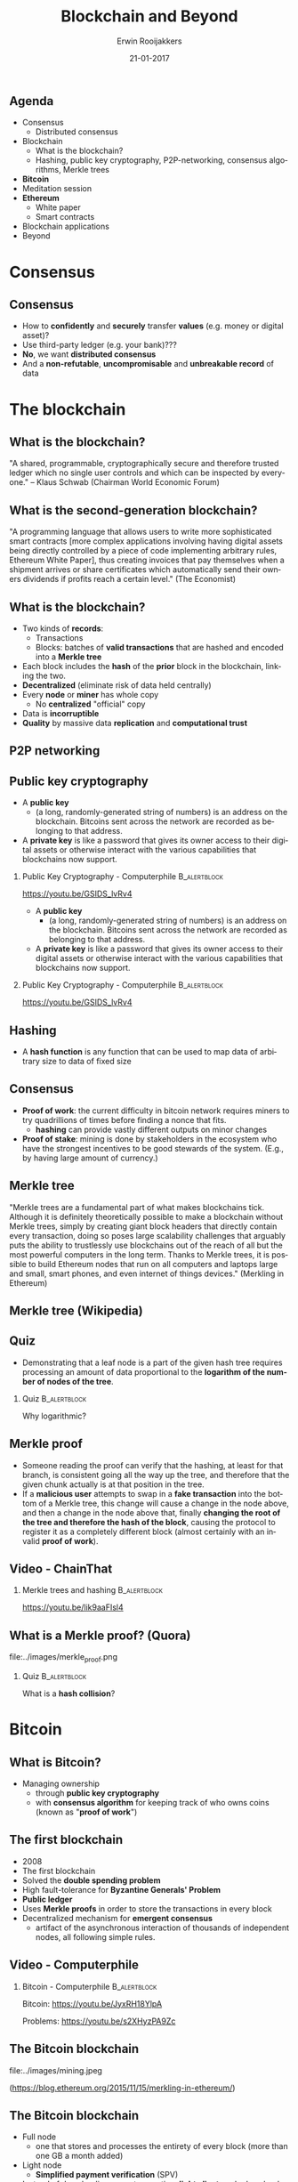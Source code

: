 #+TITLE:        Blockchain and Beyond
#+AUTHOR:       Erwin Rooijakkers
#+EMAIL:        erwin.rooijakkers@gmail.com
#+DATE:         21-01-2017
#+LANGUAGE:     en
#+OPTIONS:      H:2 num:t toc:nil \n:nil ::t |:t ^:t -:t f:t *:t tex:t d:(HIDE) tags:not-in-toc <:t
#+OPTIONS:      d:nil todo:t pri:nil
#+STARTUP:      beamer
#+LATEX_HEADER: \usetheme{metropolis}
#+LATEX_HEADER: \setbeamertemplate{frame footer}{\color{lightgray}Erwin Rooijakkers - Blockchain and Beyond}
#+LATEX_HEADER: \metroset{block=fill}

** Agenda

- Consensus
  - Distributed consensus
- Blockchain
  - What is the blockchain?
  - Hashing, public key cryptography, P2P-networking, consensus algorithms, Merkle trees
- *Bitcoin*
- Meditation session
- *Ethereum*
  - White paper
  - Smart contracts
- Blockchain applications
- Beyond

* Consensus
** Consensus
- How to *confidently* and *securely* transfer *values* (e.g. money or digital asset)?
- Use third-party ledger (e.g. your bank)???
- *No*, we want *distributed consensus*
- And a *non-refutable*, *uncompromisable* and *unbreakable record* of data
* The blockchain
** What is the blockchain?
#+begin_quotation
"A shared, programmable, cryptographically secure and therefore trusted ledger
which no single user controls and which can be inspected by everyone." -- Klaus
Schwab (Chairman World Economic Forum)
#+end_quotation

** What is the second-generation blockchain?
#+begin_quotation
"A programming language that allows users to write more sophisticated smart
contracts [more complex applications involving having digital assets being
directly controlled by a piece of code implementing arbitrary rules, Ethereum
White Paper], thus creating invoices that pay themselves when a shipment arrives
or share certificates which automatically send their owners dividends if profits
reach a certain level." (The Economist)
#+end_quotation

** What is the blockchain?
- Two kinds of *records*:
  - Transactions
  - Blocks: batches of *valid transactions* that are hashed and encoded into a *Merkle tree*
- Each block includes the *hash* of the *prior* block in the blockchain, linking the two.
- *Decentralized* (eliminate risk of data held centrally)
- Every *node* or *miner* has whole copy
  - No *centralized* "official" copy
- Data is *incorruptible*
- *Quality* by massive data *replication* and *computational trust*
** P2P networking
#+ATTR_LATEX: width=\textwidth
[[file:../images/p2p.png]]

** Public key cryptography

- A *public key*
  - (a long, randomly-generated string of numbers) is an address on the blockchain. Bitcoins sent across the network are recorded as belonging to that address.
- A *private key* is like a password that gives its owner access to their digital assets or otherwise interact with the various capabilities that blockchains now support.

*** Public Key Cryptography - Computerphile :B_alertblock:
:PROPERTIES:
:BEAMER_env: alertblock
:END:
https://youtu.be/GSIDS_lvRv4


- A *public key*
  - (a long, randomly-generated string of numbers) is an address on the blockchain. Bitcoins sent across the network are recorded as belonging to that address.
- A *private key* is like a password that gives its owner access to their digital assets or otherwise interact with the various capabilities that blockchains now support.

*** Public Key Cryptography - Computerphile :B_alertblock:
:PROPERTIES:
:BEAMER_env: alertblock
:END:
https://youtu.be/GSIDS_lvRv4

** Hashing
- A *hash function* is any function that can be used to map data of arbitrary size to data of fixed size

** Consensus
+ *Proof of work*: the current difficulty in bitcoin network requires miners to try quadrillions of times before finding a nonce that fits.
  - *hashing* can provide vastly different outputs on minor changes
+ *Proof of stake*: mining is done by stakeholders in the ecosystem who have the strongest incentives to be good stewards of the system. (E.g., by having large amount of currency.)
** Merkle tree
#+begin_quotation
"Merkle trees are a fundamental part of what makes blockchains tick. Although it
is definitely theoretically possible to make a blockchain without Merkle trees,
simply by creating giant block headers that directly contain every transaction,
doing so poses large scalability challenges that arguably puts the ability to
trustlessly use blockchains out of the reach of all but the most powerful
computers in the long term. Thanks to Merkle trees, it is possible to build
Ethereum nodes that run on all computers and laptops large and small, smart
phones, and even internet of things devices." (Merkling in Ethereum)
#+end_quotation

** Merkle tree (Wikipedia)
#+ATTR_LATEX: width=\textwidth
[[file:../images/Hash_Tree.png]]

** Quiz
- Demonstrating that a leaf node is a part of the given hash tree requires processing an amount of data proportional to the *logarithm of the number of nodes of the tree*.
*** Quiz :B_alertblock:
:PROPERTIES:
:BEAMER_env: alertblock
:END:
Why logarithmic?

** Merkle proof
- Someone reading the proof can verify that the hashing, at least for that branch, is consistent going all the way up the tree, and therefore that the given chunk actually is at that position in the tree.
- If a *malicious user* attempts to swap in a *fake transaction* into the bottom of a Merkle tree, this change will cause a change in the node above, and then a change in the node above that, finally *changing the root of the tree and therefore the hash of the block*, causing the protocol to register it as a completely different block (almost certainly with an invalid *proof of work*).
** Video - ChainThat

*** Merkle trees and hashing :B_alertblock:
:PROPERTIES:
:BEAMER_env: alertblock
:END:
https://youtu.be/lik9aaFIsl4

** What is a Merkle proof? (Quora)

#+ATTR_LATEX: width=\textwidth
file:../images/merkle_proof.png

*** Quiz :B_alertblock:
:PROPERTIES:
:BEAMER_env: alertblock
:END:
What is a *hash collision*?

* Bitcoin
** What is Bitcoin?
- Managing ownership
  - through *public key cryptography*
  - with *consensus algorithm* for keeping track of who owns coins (known as "*proof of work*")

** The first blockchain
- 2008
- The first blockchain
- Solved the *double spending problem*
- High fault-tolerance for *Byzantine Generals' Problem*
- *Public ledger*
- Uses *Merkle proofs* in order to store the transactions in every block
- Decentralized mechanism for *emergent consensus*
  - artifact of the asynchronous interaction of thousands of independent nodes, all following simple rules.
** Video - Computerphile
*** Bitcoin - Computerphile :B_alertblock:
:PROPERTIES:
:BEAMER_env: alertblock
:END:
Bitcoin: https://youtu.be/JyxRH18YlpA

Problems: https://youtu.be/s2XHyzPA9Zc
** The Bitcoin blockchain

#+ATTR_LATEX: width=\textwidth
file:../images/mining.jpeg

(https://blog.ethereum.org/2015/11/15/merkling-in-ethereum/)

** The Bitcoin blockchain
- Full node
  - one that stores and processes the entirety of every block (more than one GB a month added)
- Light node
  - *Simplified payment verification* (SPV)
- Instead of downloading every transaction, *light clients* only download the *the chain of block headers*
  - 80 bytes
- Verification by *Merkle proof*
** Problems with the Bitcoin blockchain
- *Follow the money*
- Consensus Attacks
- Blockchain forks
  - Two candidate blocks compete to form longest blockchain
  -  As both miners discover a solution for their respective candidate blocks, they immediately broadcast their own "winning" block to their immediate neighbors who begin propagating the block across the network.
- *Light clients* cannot prove anything about the currents state, like:
  - Digital asset holdings; Name registrations; The status of financial contracts; How many bitcoins do you have right now?
- You might need to authenticate *the entire chain*!
- Ethereum takes the concept one step further

* Meditation session
* Ethereum
** Ethereum (1)
#+begin_quotation
"The Ethereum protocol was originally conceived as an upgraded version of a
cryptocurrency, providing advanced features such as on-blockchain escrow,
withdrawal limits, financial contracts, gambling markets and the like via a
highly generalized programming language. The Ethereum protocol would not
"support" any of the applications directly, but the existence of a
Turing-complete programming language means that arbitrary contracts can
theoretically be created for any transaction type or application."
#+end_quotation

** Ethereum (2)
#+begin_quotation
"What is more interesting about Ethereum, however, is that the Ethereum protocol moves far
beyond just currency. Protocols around decentralized file storage, decentralized
computation and decentralized prediction markets, among dozens of other such
concepts, have the potential to substantially increase the efficiency of the
computational industry, and provide a massive boost to other peer-to-peer
protocols by adding for the first time an economic layer. Finally, there is also
a substantial array of applications that have nothing to do with money at all."
(Ethereum White Paper)
#+end_quotation
** Videos - Ethereum
*** Ethereum the World Computer :B_alertblock:
:PROPERTIES:
:BEAMER_env: alertblock
:END:
https://youtu.be/j23HnORQXvs

** Three Merkle threes per block header
- *Transactions* tree
- *Receipts* tree
- *State* tree
- Unlike transaction history, state can be *updated*
- Not a *Merkle (binary) tree*, but a *Patricia tree*
  - New root value needs to be calculated after insertion, update, or delete.
  - *Bounded depth* (against DDOS [denial of service] attacks)
  - *16 children* per node
  - Root value only *depends on data*, not on *order*
  - *path* trough the tree towards particularly value is encoded

** Facilitates things like
- Has this transaction been included in a particular block? (*transaction tree*)
- Tell me all instances of an event of type X (eg. a crowdfunding contract reaching its goal) emitted by this address in the past 30 days (*receipt three*)
- What is the current balance of my account? (*state tree*)
- Does this account exist? (*state tree*)
- Pretend to run this transaction on this contract. What would the output be? (*state tree, special!*)
  - *Merkle state transition proof*

** Merkle state transition proof

- If you run transaction *T* on the state with root *S*, the result will be a state with root *S*, with log *L* and output *O*”
- “output” exists as a concept in Ethereum because every transaction is a function call.

- Enables the coding of *smart contracts* that will execute when specified conditions are met.
- *Extensible programming instructions* which both define and execute an agreement.
- Ethereum is an open source blockchain project that is built specifically to realize this possibility by implementing a *Turing-complete* programming language capability to implement such contracts

** Serpent

- Token System

#+begin_src python
def send(to, value):
    if self.storage[msg.sender] >= value:
       self.storage[msg.sender] =
               self.storage[msg.sender] - value
       self.storage[to] =
               self.storage[to] + value
#+end_src

** Serpent

- A basic smart contract for a name registration system (e.g., like DNS, used in mapping domain names to IP-addresses)

#+begin_src python
def register(name, value):
    if !self.storage[name]:
      self.storage[name] = value
#+end_src
- All it is is a *database inside the Ethereum network* that can be added to, but not modified or removed from
  - *Immutability*
* Applications
** The immense potential
#+begin_quotation
"With blockchain, we can imagine a world in which contracts are embedded in
digital code and stored in transparent, shared databases, where they are
protected from deletion, tampering, and revision. In this world every agreement,
every process, every task, and every payment would have a digital record and
signature that could be identified, validated, stored, and shared.
Intermediaries like lawyers, brokers, and bankers might no longer be necessary.
Individuals, organizations, machines, and algorithms would freely transact and
interact with one another with little friction. This is the immense potential of
blockchain." (Harvard Business Review, 2017)
#+end_quotation

** Applications currently
- Cryptocurrencies
- Georgia: blockchain based *property-*registry
- Factom as a *distributed registry*
- Gems for *decentralized messaging*
- MaidSafe for *decentralized applications*
- Storj for a *distributed cloud*
- Tezos for *decentralized voting*
- Online *voting*
- *Medical records*
- Smart contracts (reduce moral hazards)
- Identity management
- http://www.electricchain.org/
- ...

** Future
*** Vitalik Buterin explains Ethereum :B_alertblock:
:PROPERTIES:
:BEAMER_env: alertblock
:END:
https://youtu.be/TDGq4aeevgY
** Sustainability
- Smart energy
- *Virtual power plants* (VPPs)
  - represent energy generating resources that are connected across a smart grid but *that aren’t necessarily concentrated in one central location*, such as traditional power plants
** Sustainability

#+begin_quotation
"Distributed energy is really about generating your own energy, being self-reliant, selling excess energy to others."
#+end_quotation

#+begin_quotation
"Distributed energy is really about generating your own energy, being self-reliant, selling excess energy to others."
"Blockchain is not only useful in moving money, it’s useful in moving any asset in a very transparent and reliable way,"
#+end_quotation
** Problems with Ethereum
- *Scalability*
- *Centralization* risk (because of growth of blockchain only few organisations with full node)

* Demo
** Sources

- https://en.wikipedia.org/wiki/Blockchain_(database)
- https://blog.ethereum.org/2015/11/15/merkling-in-ethereum/
- https://monax.io/explainers/permissioned_blockchains/
- https://www.linkedin.com/pulse/consensus-mechanisms-used-blockchain-ronald-chan
- https://github.com/ethereum/wiki/wiki/White-Paper

** To watch
- http://www.ted.com/talks/don_tapscott_how_the_blockchain_is_changing_money_and_business
- https://www.youtube.com/channel/UC6rYoXJ_3BbPyWx_GQDDRRQ
